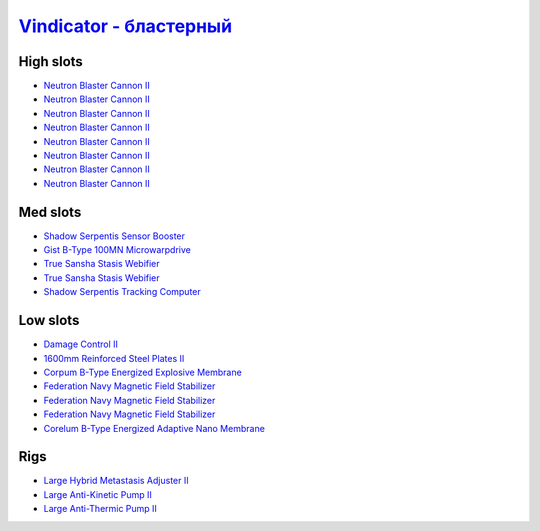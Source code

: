 .. This file is autogenerated by update-fits.py script
.. Use https://github.com/RAISA-Shield/raisa-shield.github.io/edit/source/eft/armor/vg/vindicator-blaster.eft
.. to edit it.

`Vindicator - бластерный <javascript:CCPEVE.showFitting('17740:2048;1:20353;1:26404;1:18857;1:14268;2:26290;1:2446;5:3186;8:19347;1:26292;1:15895;3:18809;1:14236;1:14238;1::');>`_
=============================================================================================================================================================================================

High slots
----------

- `Neutron Blaster Cannon II <javascript:CCPEVE.showInfo(3186)>`_
- `Neutron Blaster Cannon II <javascript:CCPEVE.showInfo(3186)>`_
- `Neutron Blaster Cannon II <javascript:CCPEVE.showInfo(3186)>`_
- `Neutron Blaster Cannon II <javascript:CCPEVE.showInfo(3186)>`_
- `Neutron Blaster Cannon II <javascript:CCPEVE.showInfo(3186)>`_
- `Neutron Blaster Cannon II <javascript:CCPEVE.showInfo(3186)>`_
- `Neutron Blaster Cannon II <javascript:CCPEVE.showInfo(3186)>`_
- `Neutron Blaster Cannon II <javascript:CCPEVE.showInfo(3186)>`_

Med slots
---------

- `Shadow Serpentis Sensor Booster <javascript:CCPEVE.showInfo(14236)>`_
- `Gist B-Type 100MN Microwarpdrive <javascript:CCPEVE.showInfo(19347)>`_
- `True Sansha Stasis Webifier <javascript:CCPEVE.showInfo(14268)>`_
- `True Sansha Stasis Webifier <javascript:CCPEVE.showInfo(14268)>`_
- `Shadow Serpentis Tracking Computer <javascript:CCPEVE.showInfo(14238)>`_

Low slots
---------

- `Damage Control II <javascript:CCPEVE.showInfo(2048)>`_
- `1600mm Reinforced Steel Plates II <javascript:CCPEVE.showInfo(20353)>`_
- `Corpum B-Type Energized Explosive Membrane <javascript:CCPEVE.showInfo(18857)>`_
- `Federation Navy Magnetic Field Stabilizer <javascript:CCPEVE.showInfo(15895)>`_
- `Federation Navy Magnetic Field Stabilizer <javascript:CCPEVE.showInfo(15895)>`_
- `Federation Navy Magnetic Field Stabilizer <javascript:CCPEVE.showInfo(15895)>`_
- `Corelum B-Type Energized Adaptive Nano Membrane <javascript:CCPEVE.showInfo(18809)>`_

Rigs
----

- `Large Hybrid Metastasis Adjuster II <javascript:CCPEVE.showInfo(26404)>`_
- `Large Anti-Kinetic Pump II <javascript:CCPEVE.showInfo(26290)>`_
- `Large Anti-Thermic Pump II <javascript:CCPEVE.showInfo(26292)>`_

